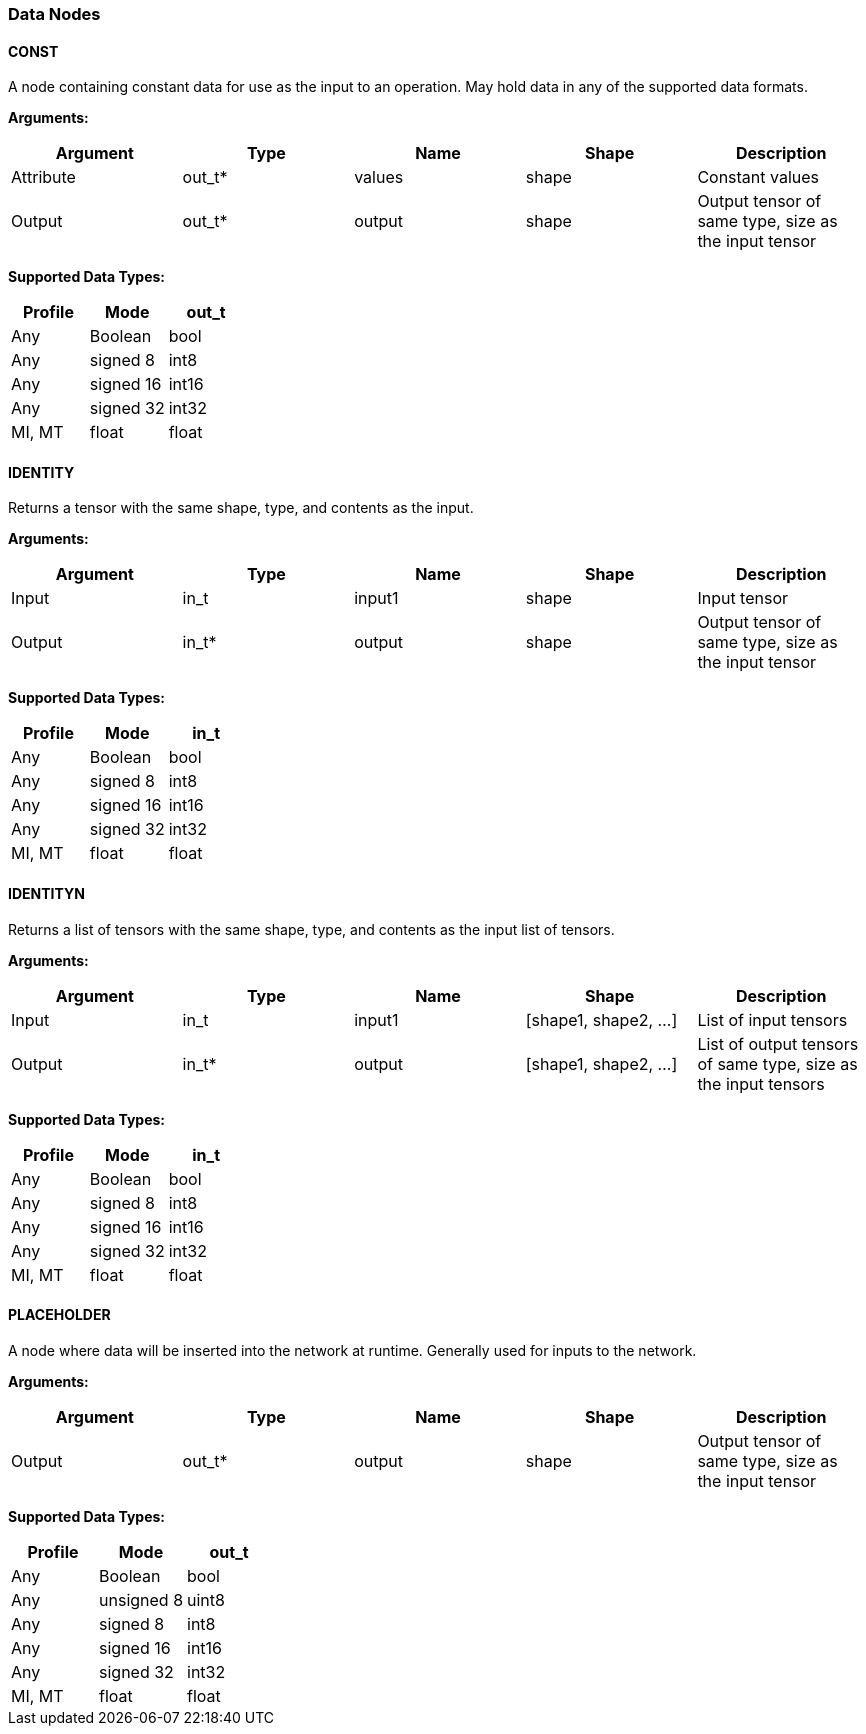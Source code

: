 //
// This confidential and proprietary software may be used only as
// authorised by a licensing agreement from ARM Limited
// (C) COPYRIGHT 2020-2021 ARM Limited
// ALL RIGHTS RESERVED
// The entire notice above must be reproduced on all authorised
// copies and copies may only be made to the extent permitted
// by a licensing agreement from ARM Limited.

=== Data Nodes

==== CONST

A node containing constant data for use as the input to an operation. May hold data in any of the supported data formats.

*Arguments:*

|===
|Argument|Type|Name|Shape|Description

|Attribute|out_t*|values|shape|Constant values
|Output|out_t*|output|shape|Output tensor of same type, size as the input tensor
|===

*Supported Data Types:*

|===
|Profile|Mode|out_t

|Any|Boolean|bool
|Any|signed 8|int8
|Any|signed 16|int16
|Any|signed 32|int32
|MI, MT|float|float
|===

==== IDENTITY

Returns a tensor with the same shape, type, and contents as the input.

*Arguments:*

|===
|Argument|Type|Name|Shape|Description

|Input|in_t|input1|shape|Input tensor
|Output|in_t*|output|shape|Output tensor of same type, size as the input tensor
|===

*Supported Data Types:*

|===
|Profile|Mode|in_t

|Any|Boolean|bool
|Any|signed 8|int8
|Any|signed 16|int16
|Any|signed 32|int32
|MI, MT|float|float
|===

==== IDENTITYN

Returns a list of tensors with the same shape, type, and contents as the input list of tensors.

*Arguments:*

|===
|Argument|Type|Name|Shape|Description

|Input|in_t|input1|[shape1, shape2, …]|List of input tensors
|Output|in_t*|output|[shape1, shape2, …]|List of output tensors of same type, size as the input tensors
|===

*Supported Data Types:*

|===
|Profile|Mode|in_t

|Any|Boolean|bool
|Any|signed 8|int8
|Any|signed 16|int16
|Any|signed 32|int32
|MI, MT|float|float
|===

==== PLACEHOLDER

A node where data will be inserted into the network at runtime. Generally used for inputs to the network.

*Arguments:*
|===
|Argument|Type|Name|Shape|Description

|Output|out_t*|output|shape|Output tensor of same type, size as the input tensor
|===

*Supported Data Types:*

|===
|Profile|Mode|out_t

|Any|Boolean|bool
|Any|unsigned 8|uint8
|Any|signed 8|int8
|Any|signed 16|int16
|Any|signed 32|int32
|MI, MT|float|float
|===
